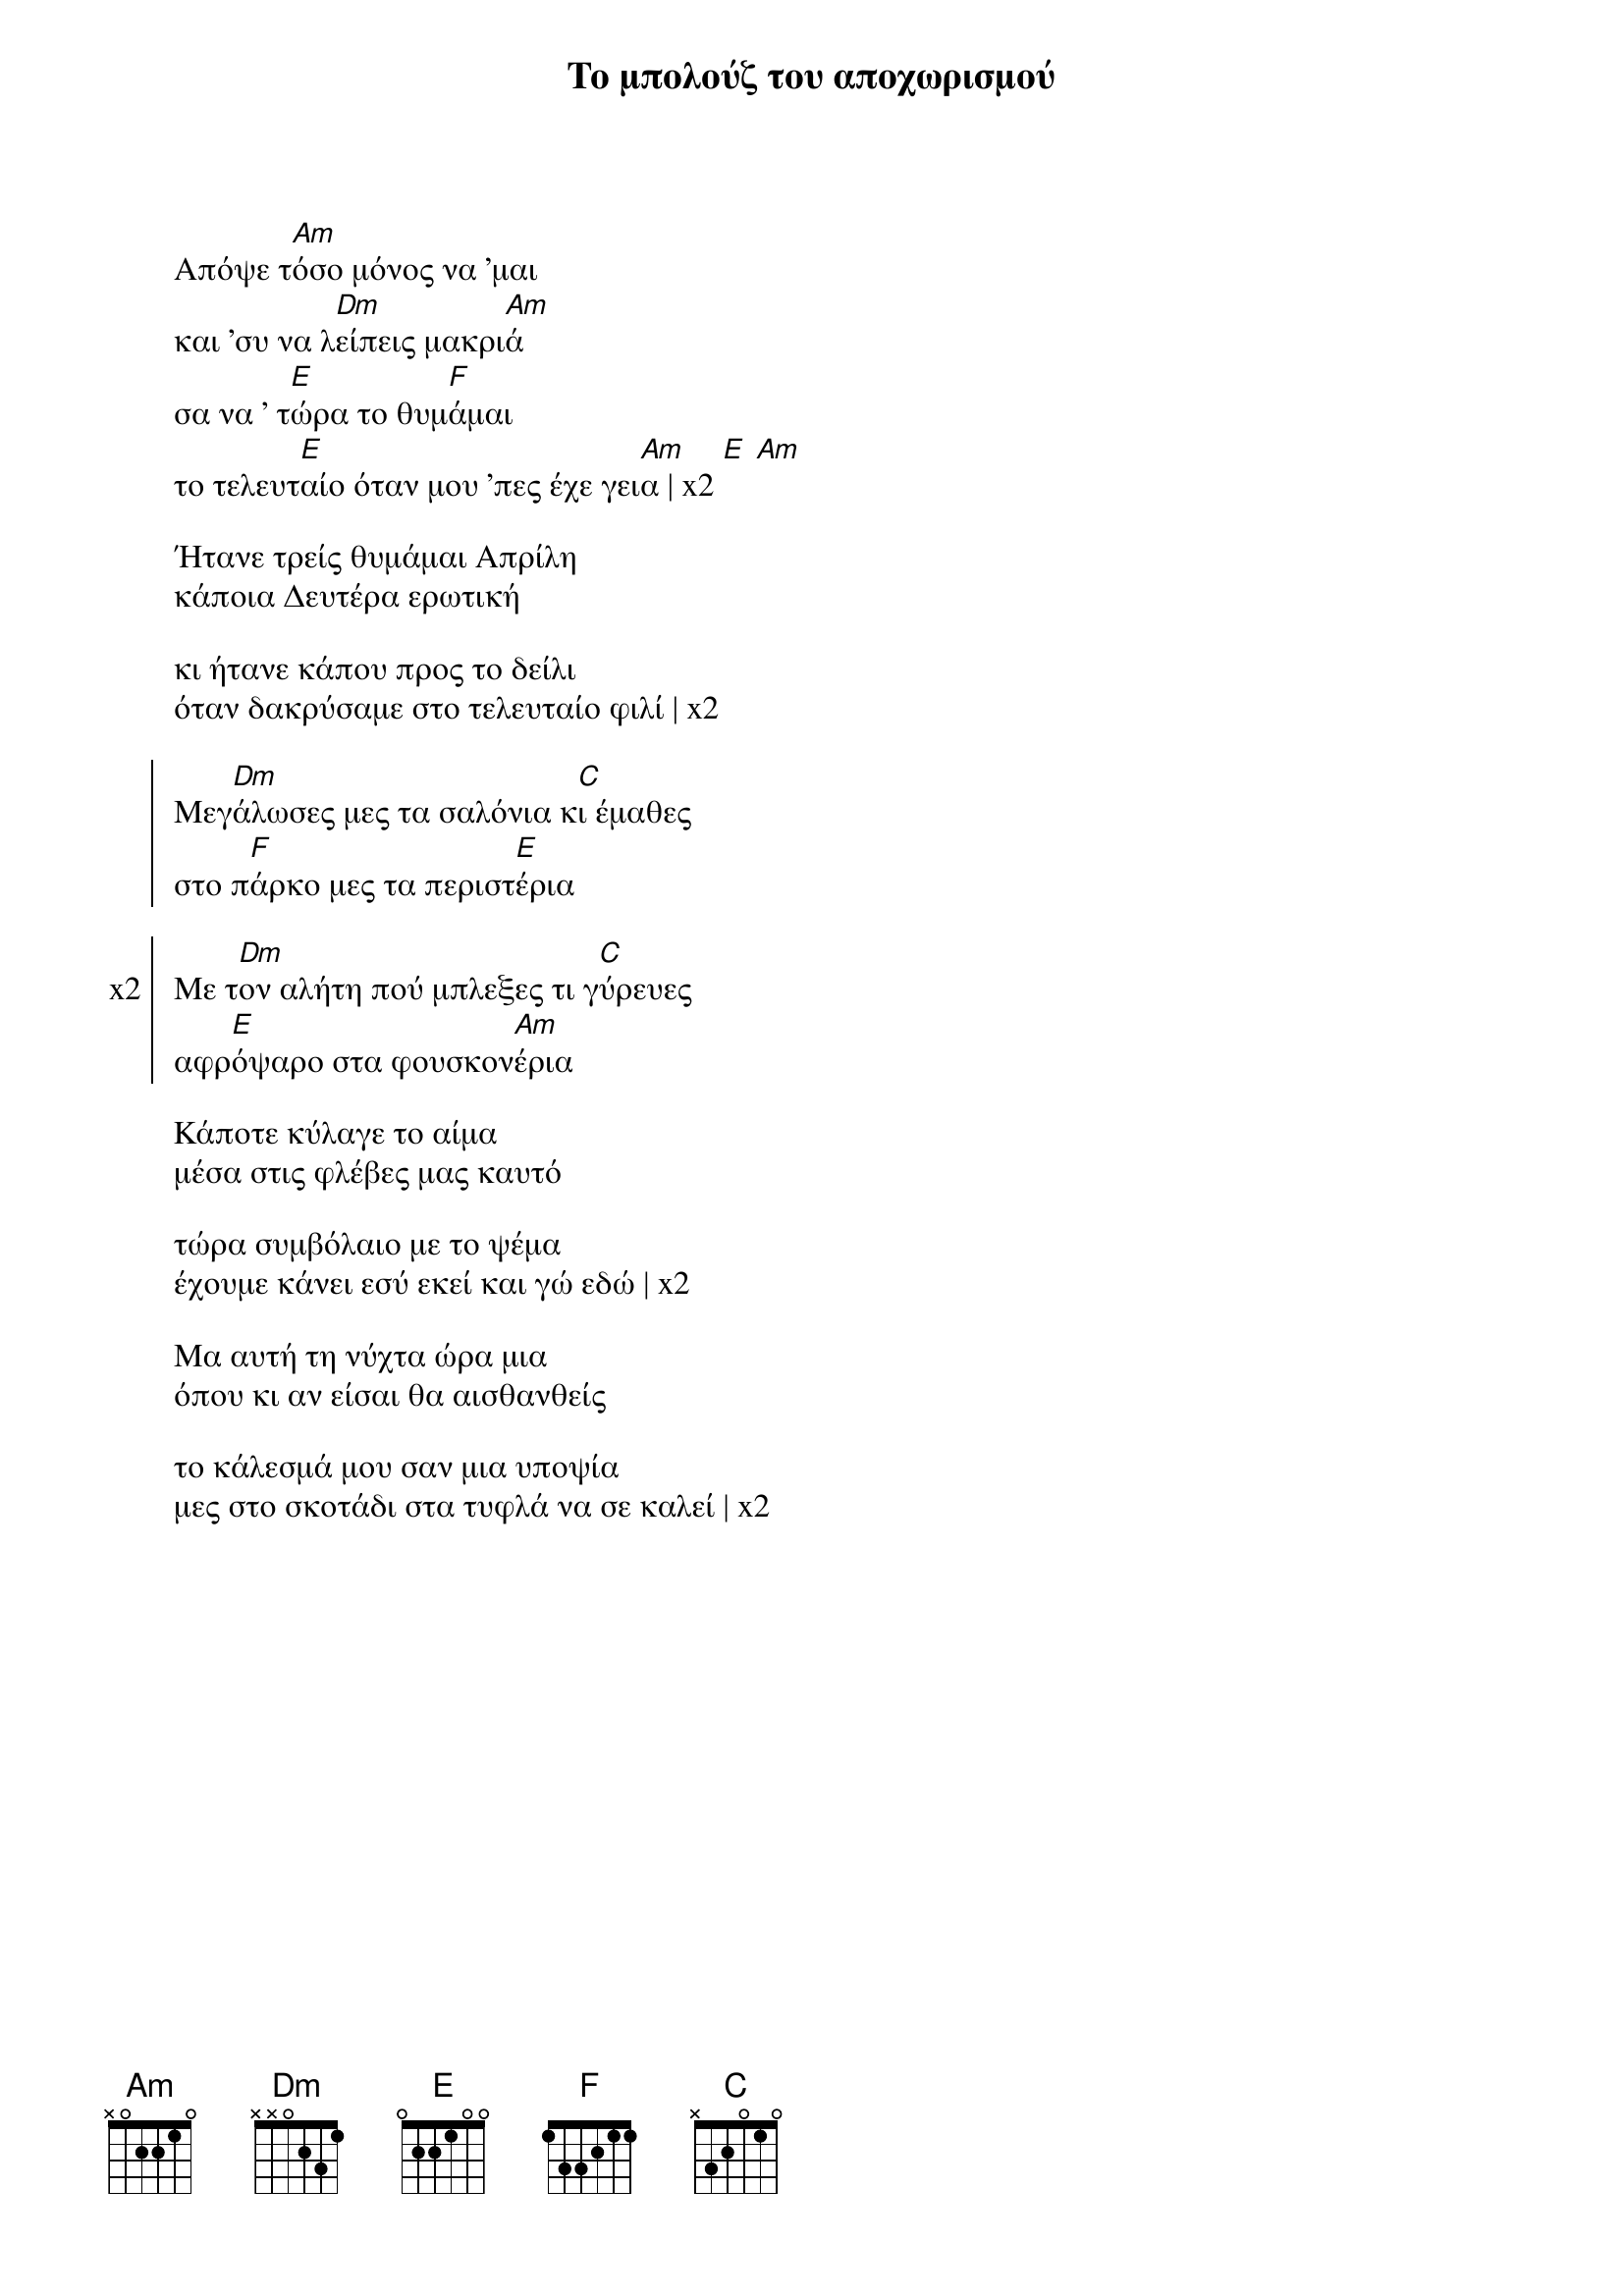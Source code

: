 {title: Το μπολούζ του αποχωρισμού}
{composer: Παύλος Σιδηρόπουλος}
{lyricist: Παύλος Σιδηροπουλος}
{key: Am}
{time: 2/4}

{start_of_verse}
Απόψε τ[Am]όσο μόνος να 'μαι
και 'συ να λ[Dm]είπεις μακρι[Am]ά
σα να ' τ[E]ώρα το θυμ[F]άμαι                              
το τελευτ[E]αίο όταν μου 'πες έχε γει[Am]α | x2 [E] [Am]
{end_of_verse}

{start_of_verse} 
Ήτανε τρείς θυμάμαι Απρίλη
κάποια Δευτέρα ερωτική                     

κι ήτανε κάπου προς το δείλι
όταν δακρύσαμε στο τελευταίο φιλί | x2 
{end_of_verse}
 
{start_of_chorus}                        
Μεγ[Dm]άλωσες μες τα σαλόνια κ[C]ι έμαθες                    
στο π[F]άρκο μες τα περιστ[E]έρια
{end_of_chorus}

{start_of_chorus: x2}
Με τ[Dm]ον αλήτη πού μπλεξες τι γ[C]ύρευες
αφρ[E]όψαρο στα φουσκον[Am]έρια
{end_of_chorus}

{start_of_verse}
Κάποτε κύλαγε το αίμα
μέσα στις φλέβες μας καυτό

τώρα συμβόλαιο με το ψέμα
έχουμε κάνει εσύ εκεί και γώ εδώ | x2 
 
Μα αυτή τη νύχτα ώρα μια
όπου κι αν είσαι θα αισθανθείς

το κάλεσμά μου σαν μια υποψία
μες στο σκοτάδι στα τυφλά να σε καλεί | x2 
{end_of_verse}